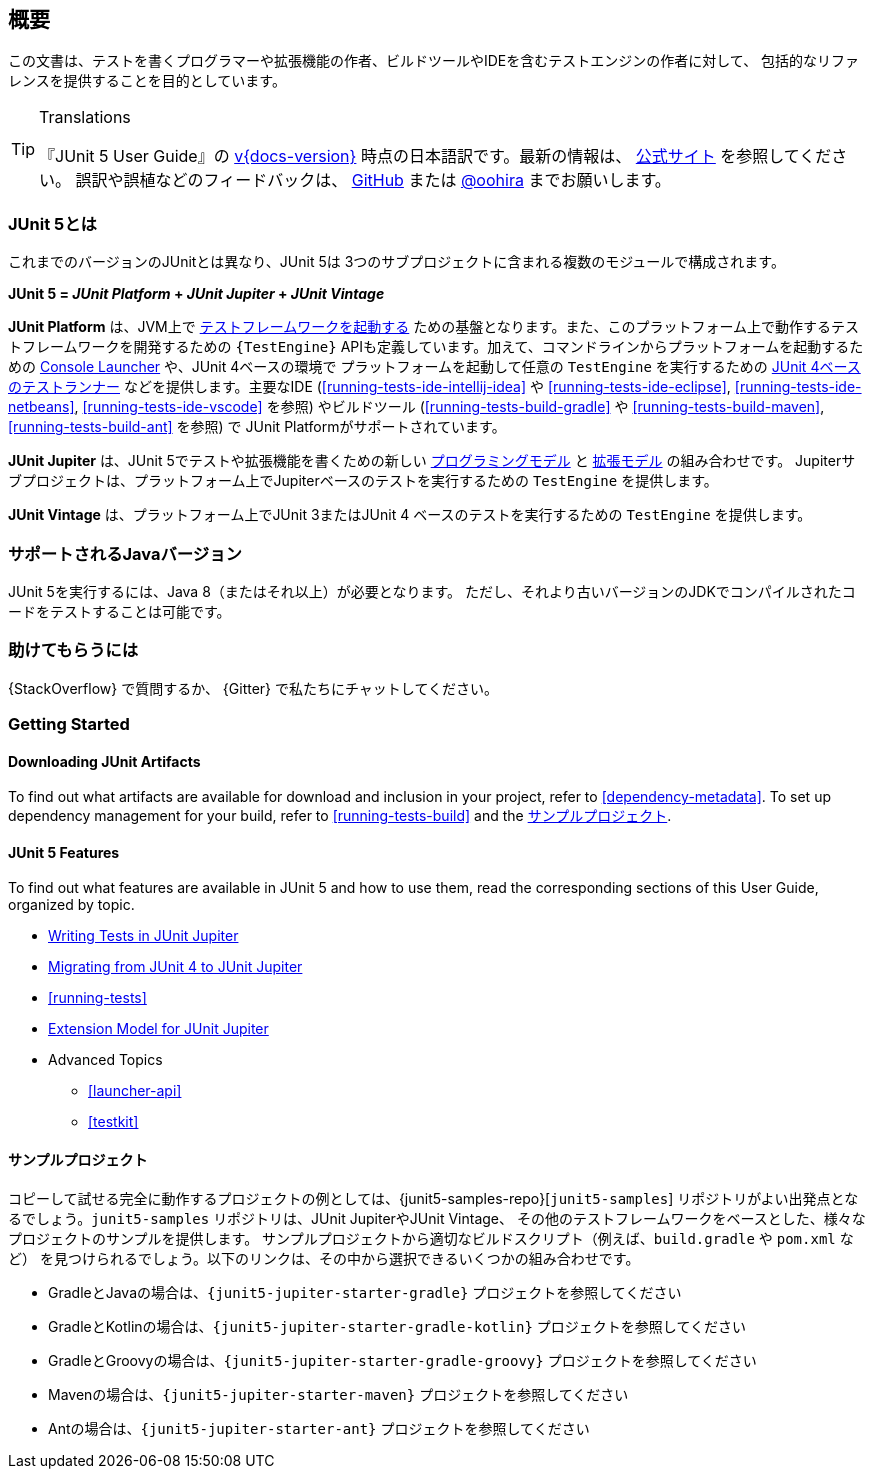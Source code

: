 [[overview]]
== 概要

この文書は、テストを書くプログラマーや拡張機能の作者、ビルドツールやIDEを含むテストエンジンの作者に対して、
包括的なリファレンスを提供することを目的としています。

//ifdef::linkToPdf[]
//ifdef::backend-html5[]
//This document is also available as a link:index.pdf[PDF download].
//endif::backend-html5[]
//endif::linkToPdf[]

[TIP]
.Translations
====
『JUnit 5 User Guide』の
https://junit.org/junit5/docs/{docs-version}/user-guide/[v{docs-version}]
時点の日本語訳です。最新の情報は、
https://junit.org/junit5/docs/current/user-guide/[公式サイト] を参照してください。
誤訳や誤植などのフィードバックは、
https://github.com/oohira/junit5-doc-jp[GitHub] または https://twitter.com/oohira[@oohira]
までお願いします。
====

[[overview-what-is-junit-5]]
=== JUnit 5とは

これまでのバージョンのJUnitとは異なり、JUnit 5は
3つのサブプロジェクトに含まれる複数のモジュールで構成されます。

**JUnit 5 = _JUnit Platform_ + _JUnit Jupiter_ + _JUnit Vintage_**

**JUnit Platform** は、JVM上で <<launcher-api,テストフレームワークを起動する>>
ための基盤となります。また、このプラットフォーム上で動作するテストフレームワークを開発するための
`{TestEngine}` APIも定義しています。加えて、コマンドラインからプラットフォームを起動するための
<<running-tests-console-launcher,Console Launcher>> や、JUnit 4ベースの環境で
プラットフォームを起動して任意の `TestEngine` を実行するための
<<running-tests-junit-platform-runner,JUnit 4ベースのテストランナー>>
などを提供します。主要なIDE (<<running-tests-ide-intellij-idea>> や
<<running-tests-ide-eclipse>>, <<running-tests-ide-netbeans>>,
<<running-tests-ide-vscode>> を参照) やビルドツール (<<running-tests-build-gradle>>
や <<running-tests-build-maven>>, <<running-tests-build-ant>> を参照) で
JUnit Platformがサポートされています。

**JUnit Jupiter** は、JUnit 5でテストや拡張機能を書くための新しい
<<writing-tests,プログラミングモデル>> と <<extensions,拡張モデル>> の組み合わせです。
Jupiterサブプロジェクトは、プラットフォーム上でJupiterベースのテストを実行するための
`TestEngine` を提供します。

**JUnit Vintage** は、プラットフォーム上でJUnit 3またはJUnit 4
ベースのテストを実行するための `TestEngine` を提供します。

[[overview-java-versions]]
=== サポートされるJavaバージョン

JUnit 5を実行するには、Java 8（またはそれ以上）が必要となります。
ただし、それより古いバージョンのJDKでコンパイルされたコードをテストすることは可能です。

[[overview-getting-help]]
=== 助けてもらうには

{StackOverflow} で質問するか、 {Gitter} で私たちにチャットしてください。

// FIXME: to be translated
[[overview-getting-started]]
=== Getting Started

[[overview-getting-started-junit-artifacts]]
==== Downloading JUnit Artifacts

To find out what artifacts are available for download and inclusion in your project, refer
to <<dependency-metadata>>. To set up dependency management for your build, refer to
<<running-tests-build>> and the <<overview-getting-started-example-projects>>.

[[overview-getting-started-features]]
==== JUnit 5 Features

To find out what features are available in JUnit 5 and how to use them, read the
corresponding sections of this User Guide, organized by topic.

* <<writing-tests, Writing Tests in JUnit Jupiter>>
* <<migrating-from-junit4, Migrating from JUnit 4 to JUnit Jupiter>>
* <<running-tests>>
* <<extensions, Extension Model for JUnit Jupiter>>
* Advanced Topics
  - <<launcher-api>>
  - <<testkit>>

[[overview-getting-started-example-projects]]
==== サンプルプロジェクト

コピーして試せる完全に動作するプロジェクトの例としては、{junit5-samples-repo}[`junit5-samples`]
リポジトリがよい出発点となるでしょう。`junit5-samples` リポジトリは、JUnit JupiterやJUnit Vintage、
その他のテストフレームワークをベースとした、様々なプロジェクトのサンプルを提供します。
サンプルプロジェクトから適切なビルドスクリプト（例えば、`build.gradle` や `pom.xml` など）
を見つけられるでしょう。以下のリンクは、その中から選択できるいくつかの組み合わせです。

* GradleとJavaの場合は、`{junit5-jupiter-starter-gradle}` プロジェクトを参照してください
* GradleとKotlinの場合は、`{junit5-jupiter-starter-gradle-kotlin}` プロジェクトを参照してください
* GradleとGroovyの場合は、`{junit5-jupiter-starter-gradle-groovy}` プロジェクトを参照してください
* Mavenの場合は、`{junit5-jupiter-starter-maven}` プロジェクトを参照してください
* Antの場合は、`{junit5-jupiter-starter-ant}` プロジェクトを参照してください
